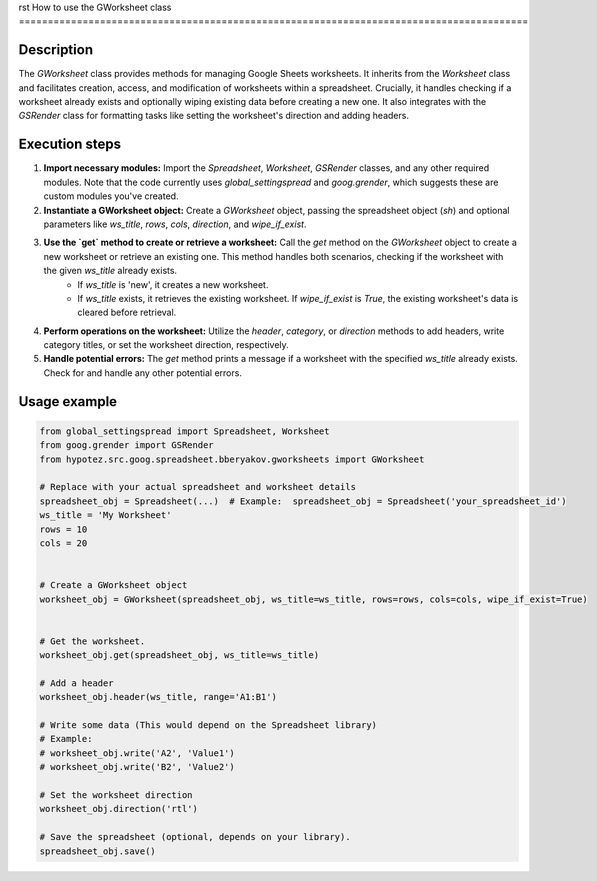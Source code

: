 rst
How to use the GWorksheet class
========================================================================================

Description
-------------------------
The `GWorksheet` class provides methods for managing Google Sheets worksheets.  It inherits from the `Worksheet` class and facilitates creation, access, and modification of worksheets within a spreadsheet.  Crucially, it handles checking if a worksheet already exists and optionally wiping existing data before creating a new one. It also integrates with the `GSRender` class for formatting tasks like setting the worksheet's direction and adding headers.


Execution steps
-------------------------
1. **Import necessary modules:**  Import the `Spreadsheet`, `Worksheet`, `GSRender` classes, and any other required modules.  Note that the code currently uses `global_settingspread` and `goog.grender`, which suggests these are custom modules you've created.

2. **Instantiate a GWorksheet object:** Create a `GWorksheet` object, passing the spreadsheet object (`sh`) and optional parameters like `ws_title`, `rows`, `cols`, `direction`, and `wipe_if_exist`.

3. **Use the `get` method to create or retrieve a worksheet:** Call the `get` method on the `GWorksheet` object to create a new worksheet or retrieve an existing one. This method handles both scenarios, checking if the worksheet with the given `ws_title` already exists.
    *   If `ws_title` is 'new', it creates a new worksheet.
    *   If `ws_title` exists, it retrieves the existing worksheet. If `wipe_if_exist` is `True`, the existing worksheet's data is cleared before retrieval.

4. **Perform operations on the worksheet:** Utilize the `header`, `category`, or `direction` methods to add headers, write category titles, or set the worksheet direction, respectively.


5. **Handle potential errors:** The `get` method prints a message if a worksheet with the specified `ws_title` already exists.  Check for and handle any other potential errors.

Usage example
-------------------------
.. code-block:: python

    from global_settingspread import Spreadsheet, Worksheet
    from goog.grender import GSRender
    from hypotez.src.goog.spreadsheet.bberyakov.gworksheets import GWorksheet

    # Replace with your actual spreadsheet and worksheet details
    spreadsheet_obj = Spreadsheet(...)  # Example:  spreadsheet_obj = Spreadsheet('your_spreadsheet_id')
    ws_title = 'My Worksheet'
    rows = 10
    cols = 20


    # Create a GWorksheet object
    worksheet_obj = GWorksheet(spreadsheet_obj, ws_title=ws_title, rows=rows, cols=cols, wipe_if_exist=True)


    # Get the worksheet.
    worksheet_obj.get(spreadsheet_obj, ws_title=ws_title)

    # Add a header
    worksheet_obj.header(ws_title, range='A1:B1')

    # Write some data (This would depend on the Spreadsheet library)
    # Example:
    # worksheet_obj.write('A2', 'Value1')
    # worksheet_obj.write('B2', 'Value2')

    # Set the worksheet direction
    worksheet_obj.direction('rtl')

    # Save the spreadsheet (optional, depends on your library).
    spreadsheet_obj.save()